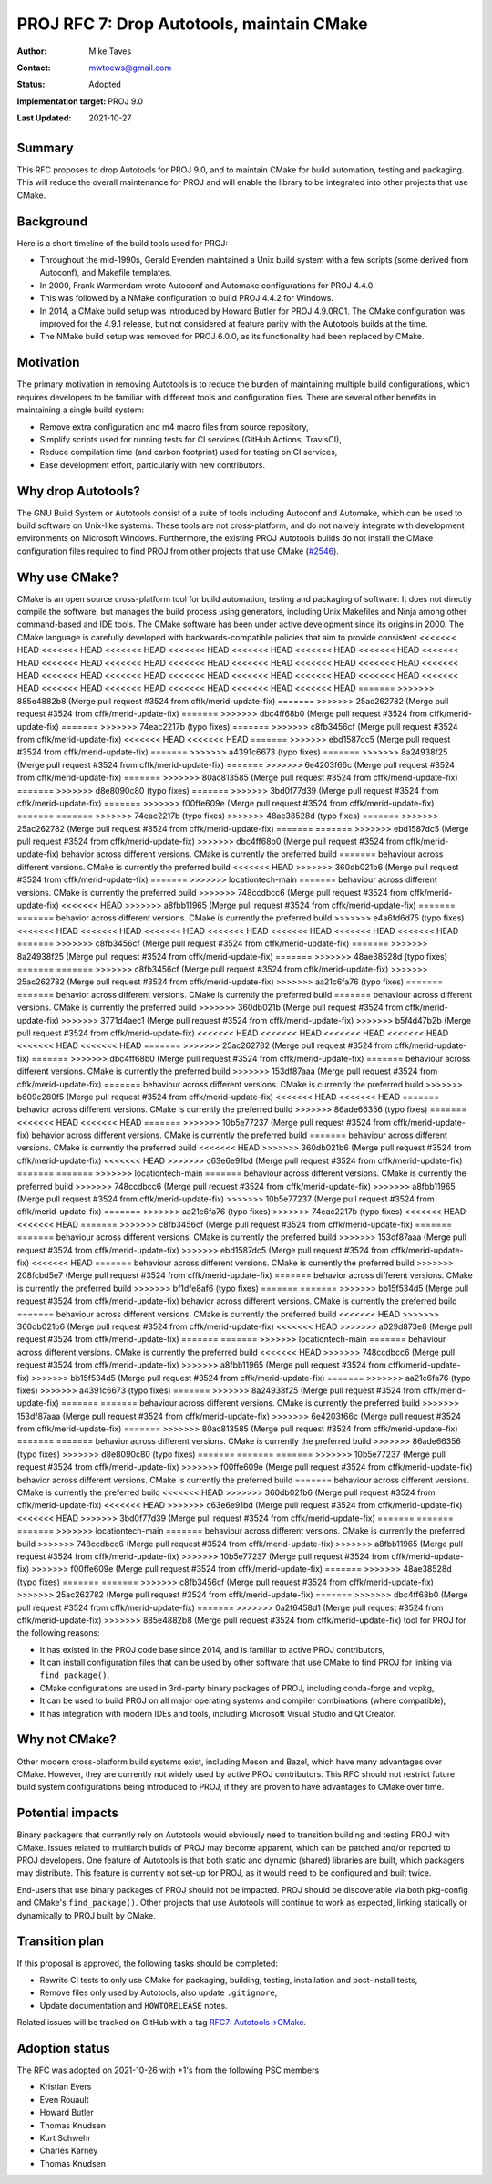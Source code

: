 .. _rfc7:

====================================================================
PROJ RFC 7: Drop Autotools, maintain CMake
====================================================================

:Author: Mike Taves
:Contact: mwtoews@gmail.com
:Status: Adopted
:Implementation target: PROJ 9.0
:Last Updated: 2021-10-27

Summary
-------------------------------------------------------------------------------

This RFC proposes to drop Autotools for PROJ 9.0, and to maintain CMake
for build automation, testing and packaging. This will reduce the overall
maintenance for PROJ and will enable the library to be integrated into other
projects that use CMake.

Background
-------------------------------------------------------------------------------

Here is a short timeline of the build tools used for PROJ:

- Throughout the mid-1990s, Gerald Evenden maintained a Unix build system with
  a few scripts (some derived from Autoconf), and Makefile templates.
- In 2000, Frank Warmerdam wrote Autoconf and Automake configurations for
  PROJ 4.4.0.
- This was followed by a NMake configuration to build PROJ 4.4.2 for Windows.
- In 2014, a CMake build setup was introduced by Howard Butler for
  PROJ 4.9.0RC1. The CMake configuration was improved for the 4.9.1 release,
  but not considered at feature parity with the Autotools builds at the time.
- The NMake build setup was removed for PROJ 6.0.0, as its functionality had
  been replaced by CMake.

Motivation
-------------------------------------------------------------------------------

The primary motivation in removing Autotools is to reduce the burden of
maintaining multiple build configurations, which requires developers to be
familiar with different tools and configuration files. There are several other
benefits in maintaining a single build system:

- Remove extra configuration and m4 macro files from source repository,
- Simplify scripts used for running tests for CI services (GitHub Actions,
  TravisCI),
- Reduce compilation time (and carbon footprint) used for testing on CI
  services,
- Ease development effort, particularly with new contributors.

Why drop Autotools?
-------------------------------------------------------------------------------

The GNU Build System or Autotools consist of a suite of tools including
Autoconf and Automake, which can be used to build software on Unix-like
systems. These tools are not cross-platform, and do not naively integrate
with development environments on Microsoft Windows. Furthermore, the existing
PROJ Autotools builds do not install the CMake configuration files required to
find PROJ from other projects that use CMake
(`#2546 <https://github.com/OSGeo/PROJ/issues/2546>`_).

Why use CMake?
-------------------------------------------------------------------------------

CMake is an open source cross-platform tool for build automation, testing and
packaging of software. It does not directly compile the software, but manages
the build process using generators, including Unix Makefiles and Ninja among
other command-based and IDE tools. The CMake software has been under active
development since its origins in 2000. The CMake language is carefully
developed with backwards-compatible policies that aim to provide consistent
<<<<<<< HEAD
<<<<<<< HEAD
<<<<<<< HEAD
<<<<<<< HEAD
<<<<<<< HEAD
<<<<<<< HEAD
<<<<<<< HEAD
<<<<<<< HEAD
<<<<<<< HEAD
<<<<<<< HEAD
<<<<<<< HEAD
<<<<<<< HEAD
<<<<<<< HEAD
<<<<<<< HEAD
<<<<<<< HEAD
<<<<<<< HEAD
<<<<<<< HEAD
<<<<<<< HEAD
<<<<<<< HEAD
<<<<<<< HEAD
<<<<<<< HEAD
<<<<<<< HEAD
<<<<<<< HEAD
<<<<<<< HEAD
<<<<<<< HEAD
<<<<<<< HEAD
<<<<<<< HEAD
=======
>>>>>>> 885e4882b8 (Merge pull request #3524 from cffk/merid-update-fix)
=======
>>>>>>> 25ac262782 (Merge pull request #3524 from cffk/merid-update-fix)
=======
>>>>>>> dbc4ff68b0 (Merge pull request #3524 from cffk/merid-update-fix)
=======
>>>>>>> 74eac2217b (typo fixes)
=======
>>>>>>> c8fb3456cf (Merge pull request #3524 from cffk/merid-update-fix)
<<<<<<< HEAD
<<<<<<< HEAD
=======
>>>>>>> ebd1587dc5 (Merge pull request #3524 from cffk/merid-update-fix)
=======
>>>>>>> a4391c6673 (typo fixes)
=======
>>>>>>> 8a24938f25 (Merge pull request #3524 from cffk/merid-update-fix)
=======
>>>>>>> 6e4203f66c (Merge pull request #3524 from cffk/merid-update-fix)
=======
>>>>>>> 80ac813585 (Merge pull request #3524 from cffk/merid-update-fix)
=======
>>>>>>> d8e8090c80 (typo fixes)
=======
>>>>>>> 3bd0f77d39 (Merge pull request #3524 from cffk/merid-update-fix)
=======
>>>>>>> f00ffe609e (Merge pull request #3524 from cffk/merid-update-fix)
=======
=======
>>>>>>> 74eac2217b (typo fixes)
>>>>>>> 48ae38528d (typo fixes)
=======
>>>>>>> 25ac262782 (Merge pull request #3524 from cffk/merid-update-fix)
=======
=======
>>>>>>> ebd1587dc5 (Merge pull request #3524 from cffk/merid-update-fix)
>>>>>>> dbc4ff68b0 (Merge pull request #3524 from cffk/merid-update-fix)
behavior across different versions. CMake is currently the preferred build
=======
behaviour across different versions. CMake is currently the preferred build
<<<<<<< HEAD
>>>>>>> 360db021b6 (Merge pull request #3524 from cffk/merid-update-fix)
=======
>>>>>>> locationtech-main
=======
behaviour across different versions. CMake is currently the preferred build
>>>>>>> 748ccdbcc6 (Merge pull request #3524 from cffk/merid-update-fix)
<<<<<<< HEAD
>>>>>>> a8fbb11965 (Merge pull request #3524 from cffk/merid-update-fix)
=======
=======
behavior across different versions. CMake is currently the preferred build
>>>>>>> e4a6fd6d75 (typo fixes)
<<<<<<< HEAD
<<<<<<< HEAD
<<<<<<< HEAD
<<<<<<< HEAD
<<<<<<< HEAD
<<<<<<< HEAD
<<<<<<< HEAD
=======
>>>>>>> c8fb3456cf (Merge pull request #3524 from cffk/merid-update-fix)
=======
>>>>>>> 8a24938f25 (Merge pull request #3524 from cffk/merid-update-fix)
=======
>>>>>>> 48ae38528d (typo fixes)
=======
=======
>>>>>>> c8fb3456cf (Merge pull request #3524 from cffk/merid-update-fix)
>>>>>>> 25ac262782 (Merge pull request #3524 from cffk/merid-update-fix)
>>>>>>> aa21c6fa76 (typo fixes)
=======
=======
behavior across different versions. CMake is currently the preferred build
=======
behaviour across different versions. CMake is currently the preferred build
>>>>>>> 360db021b (Merge pull request #3524 from cffk/merid-update-fix)
>>>>>>> 3771d4aec1 (Merge pull request #3524 from cffk/merid-update-fix)
>>>>>>> b5f4d47b2b (Merge pull request #3524 from cffk/merid-update-fix)
<<<<<<< HEAD
<<<<<<< HEAD
<<<<<<< HEAD
<<<<<<< HEAD
<<<<<<< HEAD
<<<<<<< HEAD
=======
>>>>>>> 25ac262782 (Merge pull request #3524 from cffk/merid-update-fix)
=======
>>>>>>> dbc4ff68b0 (Merge pull request #3524 from cffk/merid-update-fix)
=======
behaviour across different versions. CMake is currently the preferred build
>>>>>>> 153df87aaa (Merge pull request #3524 from cffk/merid-update-fix)
=======
behaviour across different versions. CMake is currently the preferred build
>>>>>>> b609c280f5 (Merge pull request #3524 from cffk/merid-update-fix)
<<<<<<< HEAD
<<<<<<< HEAD
=======
behavior across different versions. CMake is currently the preferred build
>>>>>>> 86ade66356 (typo fixes)
=======
<<<<<<< HEAD
<<<<<<< HEAD
=======
>>>>>>> 10b5e77237 (Merge pull request #3524 from cffk/merid-update-fix)
behavior across different versions. CMake is currently the preferred build
=======
behaviour across different versions. CMake is currently the preferred build
<<<<<<< HEAD
>>>>>>> 360db021b6 (Merge pull request #3524 from cffk/merid-update-fix)
<<<<<<< HEAD
>>>>>>> c63e6e91bd (Merge pull request #3524 from cffk/merid-update-fix)
=======
=======
>>>>>>> locationtech-main
=======
behaviour across different versions. CMake is currently the preferred build
>>>>>>> 748ccdbcc6 (Merge pull request #3524 from cffk/merid-update-fix)
>>>>>>> a8fbb11965 (Merge pull request #3524 from cffk/merid-update-fix)
>>>>>>> 10b5e77237 (Merge pull request #3524 from cffk/merid-update-fix)
=======
>>>>>>> aa21c6fa76 (typo fixes)
>>>>>>> 74eac2217b (typo fixes)
<<<<<<< HEAD
<<<<<<< HEAD
=======
>>>>>>> c8fb3456cf (Merge pull request #3524 from cffk/merid-update-fix)
=======
=======
behaviour across different versions. CMake is currently the preferred build
>>>>>>> 153df87aaa (Merge pull request #3524 from cffk/merid-update-fix)
>>>>>>> ebd1587dc5 (Merge pull request #3524 from cffk/merid-update-fix)
<<<<<<< HEAD
=======
behaviour across different versions. CMake is currently the preferred build
>>>>>>> 208fcbd5e7 (Merge pull request #3524 from cffk/merid-update-fix)
=======
behavior across different versions. CMake is currently the preferred build
>>>>>>> bf1dfe8af6 (typo fixes)
=======
=======
>>>>>>> bb15f534d5 (Merge pull request #3524 from cffk/merid-update-fix)
behavior across different versions. CMake is currently the preferred build
=======
behaviour across different versions. CMake is currently the preferred build
<<<<<<< HEAD
>>>>>>> 360db021b6 (Merge pull request #3524 from cffk/merid-update-fix)
<<<<<<< HEAD
>>>>>>> a029d873e8 (Merge pull request #3524 from cffk/merid-update-fix)
=======
=======
>>>>>>> locationtech-main
=======
behaviour across different versions. CMake is currently the preferred build
<<<<<<< HEAD
>>>>>>> 748ccdbcc6 (Merge pull request #3524 from cffk/merid-update-fix)
>>>>>>> a8fbb11965 (Merge pull request #3524 from cffk/merid-update-fix)
>>>>>>> bb15f534d5 (Merge pull request #3524 from cffk/merid-update-fix)
=======
>>>>>>> aa21c6fa76 (typo fixes)
>>>>>>> a4391c6673 (typo fixes)
=======
>>>>>>> 8a24938f25 (Merge pull request #3524 from cffk/merid-update-fix)
=======
=======
behaviour across different versions. CMake is currently the preferred build
>>>>>>> 153df87aaa (Merge pull request #3524 from cffk/merid-update-fix)
>>>>>>> 6e4203f66c (Merge pull request #3524 from cffk/merid-update-fix)
=======
>>>>>>> 80ac813585 (Merge pull request #3524 from cffk/merid-update-fix)
=======
=======
behavior across different versions. CMake is currently the preferred build
>>>>>>> 86ade66356 (typo fixes)
>>>>>>> d8e8090c80 (typo fixes)
=======
=======
=======
>>>>>>> 10b5e77237 (Merge pull request #3524 from cffk/merid-update-fix)
>>>>>>> f00ffe609e (Merge pull request #3524 from cffk/merid-update-fix)
behavior across different versions. CMake is currently the preferred build
=======
behaviour across different versions. CMake is currently the preferred build
<<<<<<< HEAD
>>>>>>> 360db021b6 (Merge pull request #3524 from cffk/merid-update-fix)
<<<<<<< HEAD
>>>>>>> c63e6e91bd (Merge pull request #3524 from cffk/merid-update-fix)
<<<<<<< HEAD
>>>>>>> 3bd0f77d39 (Merge pull request #3524 from cffk/merid-update-fix)
=======
=======
=======
>>>>>>> locationtech-main
=======
behaviour across different versions. CMake is currently the preferred build
>>>>>>> 748ccdbcc6 (Merge pull request #3524 from cffk/merid-update-fix)
>>>>>>> a8fbb11965 (Merge pull request #3524 from cffk/merid-update-fix)
>>>>>>> 10b5e77237 (Merge pull request #3524 from cffk/merid-update-fix)
>>>>>>> f00ffe609e (Merge pull request #3524 from cffk/merid-update-fix)
=======
>>>>>>> 48ae38528d (typo fixes)
=======
=======
>>>>>>> c8fb3456cf (Merge pull request #3524 from cffk/merid-update-fix)
>>>>>>> 25ac262782 (Merge pull request #3524 from cffk/merid-update-fix)
=======
>>>>>>> dbc4ff68b0 (Merge pull request #3524 from cffk/merid-update-fix)
=======
>>>>>>> 0a2f6458d1 (Merge pull request #3524 from cffk/merid-update-fix)
>>>>>>> 885e4882b8 (Merge pull request #3524 from cffk/merid-update-fix)
tool for PROJ for the following reasons:

- It has existed in the PROJ code base since 2014, and is familiar to active
  PROJ contributors,
- It can install configuration files that can be used by other software that
  use CMake to find PROJ for linking via ``find_package()``,
- CMake configurations are used in 3rd-party binary packages of PROJ,
  including conda-forge and vcpkg,
- It can be used to build PROJ on all major operating systems and compiler
  combinations (where compatible),
- It has integration with modern IDEs and tools, including
  Microsoft Visual Studio and Qt Creator.

Why not CMake?
-------------------------------------------------------------------------------

Other modern cross-platform build systems exist, including Meson and Bazel,
which have many advantages over CMake. However, they are currently not widely
used by active PROJ contributors. This RFC should not restrict future build
system configurations being introduced to PROJ, if they are proven to have
advantages to CMake over time.

Potential impacts
-------------------------------------------------------------------------------

Binary packagers that currently rely on Autotools would obviously need to
transition building and testing PROJ with CMake. Issues related to
multiarch builds of PROJ may become apparent, which can be patched and/or
reported to PROJ developers. One feature of Autotools is that both static and
dynamic (shared) libraries are built, which packagers may distribute. This
feature is currently not set-up for PROJ, as it would need to be configured
and built twice.

End-users that use binary packages of PROJ should not be impacted. PROJ should
be discoverable via both pkg-config and CMake's ``find_package()``.
Other projects that use Autotools will continue to work as expected,
linking statically or dynamically to PROJ built by CMake.

Transition plan
-------------------------------------------------------------------------------

If this proposal is approved, the following tasks should be completed:

- Rewrite CI tests to only use CMake for packaging, building, testing,
  installation and post-install tests,
- Remove files only used by Autotools, also update ``.gitignore``,
- Update documentation and ``HOWTORELEASE`` notes.

Related issues will be tracked on GitHub with a tag
`RFC7: Autotools→CMake <https://github.com/OSGeo/PROJ/labels/RFC7%3A%20Autotools%E2%86%92CMake>`_.

Adoption status
-------------------------------------------------------------------------------

The RFC was adopted on 2021-10-26 with +1's from the following PSC members

* Kristian Evers
* Even Rouault
* Howard Butler
* Thomas Knudsen
* Kurt Schwehr
* Charles Karney
* Thomas Knudsen
